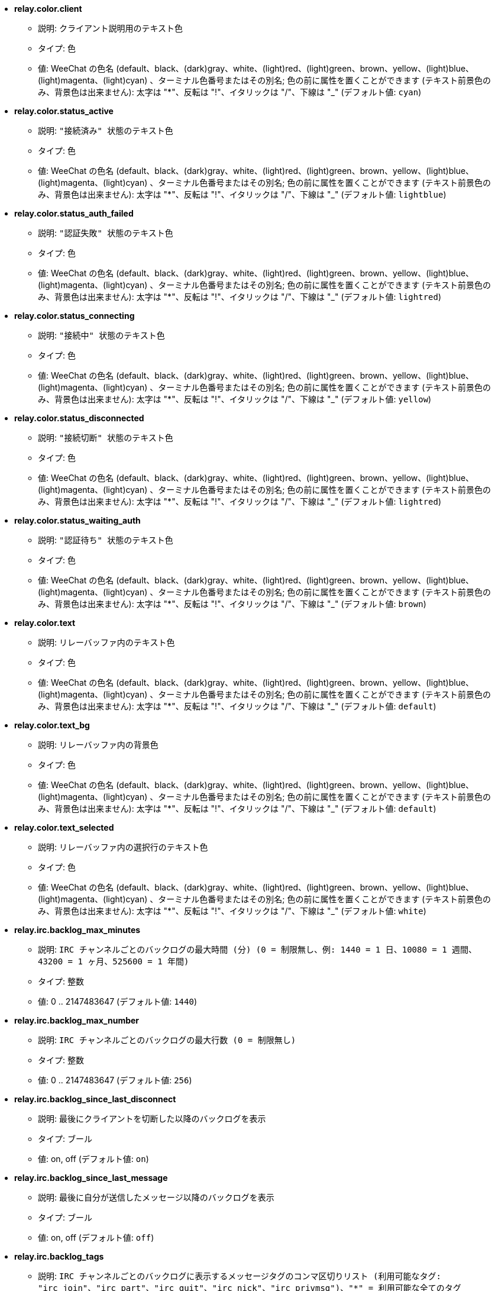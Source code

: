 //
// This file is auto-generated by script docgen.py.
// DO NOT EDIT BY HAND!
//
* [[option_relay.color.client]] *relay.color.client*
** 説明: `クライアント説明用のテキスト色`
** タイプ: 色
** 値: WeeChat の色名 (default、black、(dark)gray、white、(light)red、(light)green、brown、yellow、(light)blue、(light)magenta、(light)cyan) 、ターミナル色番号またはその別名; 色の前に属性を置くことができます (テキスト前景色のみ、背景色は出来ません): 太字は "*"、反転は "!"、イタリックは "/"、下線は "_" (デフォルト値: `cyan`)

* [[option_relay.color.status_active]] *relay.color.status_active*
** 説明: `"接続済み" 状態のテキスト色`
** タイプ: 色
** 値: WeeChat の色名 (default、black、(dark)gray、white、(light)red、(light)green、brown、yellow、(light)blue、(light)magenta、(light)cyan) 、ターミナル色番号またはその別名; 色の前に属性を置くことができます (テキスト前景色のみ、背景色は出来ません): 太字は "*"、反転は "!"、イタリックは "/"、下線は "_" (デフォルト値: `lightblue`)

* [[option_relay.color.status_auth_failed]] *relay.color.status_auth_failed*
** 説明: `"認証失敗" 状態のテキスト色`
** タイプ: 色
** 値: WeeChat の色名 (default、black、(dark)gray、white、(light)red、(light)green、brown、yellow、(light)blue、(light)magenta、(light)cyan) 、ターミナル色番号またはその別名; 色の前に属性を置くことができます (テキスト前景色のみ、背景色は出来ません): 太字は "*"、反転は "!"、イタリックは "/"、下線は "_" (デフォルト値: `lightred`)

* [[option_relay.color.status_connecting]] *relay.color.status_connecting*
** 説明: `"接続中" 状態のテキスト色`
** タイプ: 色
** 値: WeeChat の色名 (default、black、(dark)gray、white、(light)red、(light)green、brown、yellow、(light)blue、(light)magenta、(light)cyan) 、ターミナル色番号またはその別名; 色の前に属性を置くことができます (テキスト前景色のみ、背景色は出来ません): 太字は "*"、反転は "!"、イタリックは "/"、下線は "_" (デフォルト値: `yellow`)

* [[option_relay.color.status_disconnected]] *relay.color.status_disconnected*
** 説明: `"接続切断" 状態のテキスト色`
** タイプ: 色
** 値: WeeChat の色名 (default、black、(dark)gray、white、(light)red、(light)green、brown、yellow、(light)blue、(light)magenta、(light)cyan) 、ターミナル色番号またはその別名; 色の前に属性を置くことができます (テキスト前景色のみ、背景色は出来ません): 太字は "*"、反転は "!"、イタリックは "/"、下線は "_" (デフォルト値: `lightred`)

* [[option_relay.color.status_waiting_auth]] *relay.color.status_waiting_auth*
** 説明: `"認証待ち" 状態のテキスト色`
** タイプ: 色
** 値: WeeChat の色名 (default、black、(dark)gray、white、(light)red、(light)green、brown、yellow、(light)blue、(light)magenta、(light)cyan) 、ターミナル色番号またはその別名; 色の前に属性を置くことができます (テキスト前景色のみ、背景色は出来ません): 太字は "*"、反転は "!"、イタリックは "/"、下線は "_" (デフォルト値: `brown`)

* [[option_relay.color.text]] *relay.color.text*
** 説明: `リレーバッファ内のテキスト色`
** タイプ: 色
** 値: WeeChat の色名 (default、black、(dark)gray、white、(light)red、(light)green、brown、yellow、(light)blue、(light)magenta、(light)cyan) 、ターミナル色番号またはその別名; 色の前に属性を置くことができます (テキスト前景色のみ、背景色は出来ません): 太字は "*"、反転は "!"、イタリックは "/"、下線は "_" (デフォルト値: `default`)

* [[option_relay.color.text_bg]] *relay.color.text_bg*
** 説明: `リレーバッファ内の背景色`
** タイプ: 色
** 値: WeeChat の色名 (default、black、(dark)gray、white、(light)red、(light)green、brown、yellow、(light)blue、(light)magenta、(light)cyan) 、ターミナル色番号またはその別名; 色の前に属性を置くことができます (テキスト前景色のみ、背景色は出来ません): 太字は "*"、反転は "!"、イタリックは "/"、下線は "_" (デフォルト値: `default`)

* [[option_relay.color.text_selected]] *relay.color.text_selected*
** 説明: `リレーバッファ内の選択行のテキスト色`
** タイプ: 色
** 値: WeeChat の色名 (default、black、(dark)gray、white、(light)red、(light)green、brown、yellow、(light)blue、(light)magenta、(light)cyan) 、ターミナル色番号またはその別名; 色の前に属性を置くことができます (テキスト前景色のみ、背景色は出来ません): 太字は "*"、反転は "!"、イタリックは "/"、下線は "_" (デフォルト値: `white`)

* [[option_relay.irc.backlog_max_minutes]] *relay.irc.backlog_max_minutes*
** 説明: `IRC チャンネルごとのバックログの最大時間 (分) (0 = 制限無し、例: 1440 = 1 日、10080 = 1 週間、43200 = 1 ヶ月、525600 = 1 年間)`
** タイプ: 整数
** 値: 0 .. 2147483647 (デフォルト値: `1440`)

* [[option_relay.irc.backlog_max_number]] *relay.irc.backlog_max_number*
** 説明: `IRC チャンネルごとのバックログの最大行数 (0 = 制限無し)`
** タイプ: 整数
** 値: 0 .. 2147483647 (デフォルト値: `256`)

* [[option_relay.irc.backlog_since_last_disconnect]] *relay.irc.backlog_since_last_disconnect*
** 説明: `最後にクライアントを切断した以降のバックログを表示`
** タイプ: ブール
** 値: on, off (デフォルト値: `on`)

* [[option_relay.irc.backlog_since_last_message]] *relay.irc.backlog_since_last_message*
** 説明: `最後に自分が送信したメッセージ以降のバックログを表示`
** タイプ: ブール
** 値: on, off (デフォルト値: `off`)

* [[option_relay.irc.backlog_tags]] *relay.irc.backlog_tags*
** 説明: `IRC チャンネルごとのバックログに表示するメッセージタグのコンマ区切りリスト (利用可能なタグ: "irc_join"、"irc_part"、"irc_quit"、"irc_nick"、"irc_privmsg")、"*" = 利用可能な全てのタグ`
** タイプ: 文字列
** 値: 未制約文字列 (デフォルト値: `"irc_privmsg"`)

* [[option_relay.irc.backlog_time_format]] *relay.irc.backlog_time_format*
** 説明: `バックログメッセージの時間フォーマット (フォーマットは man strftime を参照) (メッセージの irc タグ内に時間の情報が含まれるため、クライアントがサーバの "server-time" 機能を利用可能にした場合、これは利用されません); 空文字列 = バックログメッセージで時間を表示しない`
** タイプ: 文字列
** 値: 未制約文字列 (デフォルト値: `"[%H:%M] "`)

* [[option_relay.look.auto_open_buffer]] *relay.look.auto_open_buffer*
** 説明: `新しいクライアントが接続したらリレーバッファを自動的に開く`
** タイプ: ブール
** 値: on, off (デフォルト値: `on`)

* [[option_relay.look.raw_messages]] *relay.look.raw_messages*
** 説明: `生データバッファが閉じられた時にメモリに保存する生メッセージの数 (生データバッファを開いたときに表示されるメッセージ)`
** タイプ: 整数
** 値: 0 .. 65535 (デフォルト値: `256`)

* [[option_relay.network.allowed_ips]] *relay.network.allowed_ips*
** 説明: `リレーの利用を許可する IP アドレスの POSIX 拡張正規表現 (大文字小文字の区別無し、最初に "(?-i)" をつければ区別有り)、例: "^(123.45.67.89|192.160.*)$"`
** タイプ: 文字列
** 値: 未制約文字列 (デフォルト値: `""`)

* [[option_relay.network.bind_address]] *relay.network.bind_address*
** 説明: `割り当てるアドレス (空の場合、全てのインターフェイスからの接続を受け付ける、"127.0.0.1" を使えばローカルマシンからの接続のみ許可)`
** タイプ: 文字列
** 値: 未制約文字列 (デフォルト値: `""`)

* [[option_relay.network.clients_purge_delay]] *relay.network.clients_purge_delay*
** 説明: `接続を切ったクライアントを追い出すまでの遅延時間 (分単位、0 = すぐにクライアントを追い出す、-1 = 追い出さない)`
** タイプ: 整数
** 値: -1 .. 43200 (デフォルト値: `0`)

* [[option_relay.network.compression_level]] *relay.network.compression_level*
** 説明: `WeeChat プロトコルでクライアントに送信するパケットの圧縮レベル (0 = 圧縮しない、1 = 低圧縮 ... 9 = 高圧縮)`
** タイプ: 整数
** 値: 0 .. 9 (デフォルト値: `6`)

* [[option_relay.network.ipv6]] *relay.network.ipv6*
** 説明: `デフォルトで IPv6 ソケットをリッスン (デフォルトの IPv4 に加えて); 特定のプロトコルでプロトコルに IPv4 と IPv6 (個別または両方) を強制 (/help relay を参照)`
** タイプ: ブール
** 値: on, off (デフォルト値: `on`)

* [[option_relay.network.max_clients]] *relay.network.max_clients*
** 説明: `ポートに接続するクライアントの最大数`
** タイプ: 整数
** 値: 1 .. 1024 (デフォルト値: `5`)

* [[option_relay.network.password]] *relay.network.password*
** 説明: `このリレーを利用するためにクライアントが必要なパスワード (空の場合パスワードなし) (注意: 値は評価されます、/help eval を参照してください)`
** タイプ: 文字列
** 値: 未制約文字列 (デフォルト値: `""`)

* [[option_relay.network.ssl_cert_key]] *relay.network.ssl_cert_key*
** 説明: `SSL 証明書と秘密鍵のファイル (SSL 接続を利用するクライアント用)`
** タイプ: 文字列
** 値: 未制約文字列 (デフォルト値: `"%h/ssl/relay.pem"`)

* [[option_relay.network.ssl_priorities]] *relay.network.ssl_priorities*
** 説明: `gnutls の優先度を示した文字列 (構文は、gnutls マニュアルの gnutls_priority_init 関数のドキュメントを参照、通例: "PERFORMANCE", "NORMAL", "SECURE128", "SECURE256", "EXPORT", "NONE")`
** タイプ: 文字列
** 値: 未制約文字列 (デフォルト値: `"NORMAL:-VERS-SSL3.0"`)

* [[option_relay.network.websocket_allowed_origins]] *relay.network.websocket_allowed_origins*
** 説明: `ウェブソケットに使うことを許可する origin の "POSIX 拡張正規表現 (大文字小文字を区別しない、"(?-i)" を先頭に置くと大文字小文字を区別する)、例: "^http://(www\.)?example\.(com|org)"`
** タイプ: 文字列
** 値: 未制約文字列 (デフォルト値: `""`)
